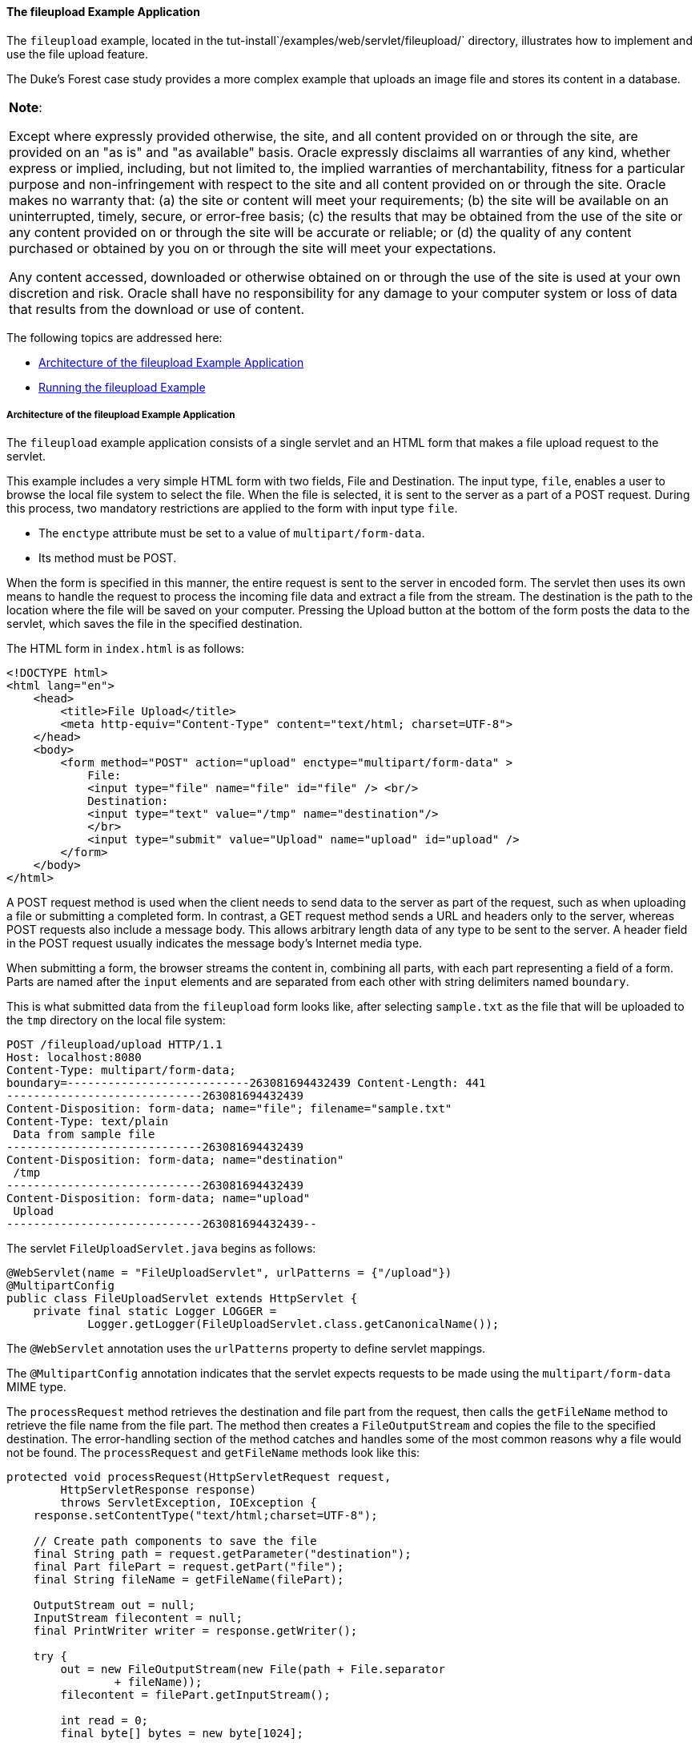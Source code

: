 [[BABDGFJJ]][[the-fileupload-example-application]]

==== The fileupload Example Application

The `fileupload` example, located in the
tut-install`/examples/web/servlet/fileupload/` directory, illustrates
how to implement and use the file upload feature.

The Duke's Forest case study provides a more complex example that
uploads an image file and stores its content in a database.


[width="100%",cols="100%",]
|=======================================================================
a|
*Note*:

Except where expressly provided otherwise, the site, and all content
provided on or through the site, are provided on an "as is" and "as
available" basis. Oracle expressly disclaims all warranties of any kind,
whether express or implied, including, but not limited to, the implied
warranties of merchantability, fitness for a particular purpose and
non-infringement with respect to the site and all content provided on or
through the site. Oracle makes no warranty that: (a) the site or content
will meet your requirements; (b) the site will be available on an
uninterrupted, timely, secure, or error-free basis; (c) the results that
may be obtained from the use of the site or any content provided on or
through the site will be accurate or reliable; or (d) the quality of any
content purchased or obtained by you on or through the site will meet
your expectations.

Any content accessed, downloaded or otherwise obtained on or through the
use of the site is used at your own discretion and risk. Oracle shall
have no responsibility for any damage to your computer system or loss of
data that results from the download or use of content.

|=======================================================================


The following topics are addressed here:

* link:#CHDFGBGI[Architecture of the fileupload Example Application]
* link:#CHDIHJCI[Running the fileupload Example]

[[CHDFGBGI]][[architecture-of-the-fileupload-example-application]]

===== Architecture of the fileupload Example Application

The `fileupload` example application consists of a single servlet and an
HTML form that makes a file upload request to the servlet.

This example includes a very simple HTML form with two fields, File and
Destination. The input type, `file`, enables a user to browse the local
file system to select the file. When the file is selected, it is sent to
the server as a part of a POST request. During this process, two
mandatory restrictions are applied to the form with input type `file`.

* The `enctype` attribute must be set to a value of
`multipart/form-data`.
* Its method must be POST.

When the form is specified in this manner, the entire request is sent to
the server in encoded form. The servlet then uses its own means to
handle the request to process the incoming file data and extract a file
from the stream. The destination is the path to the location where the
file will be saved on your computer. Pressing the Upload button at the
bottom of the form posts the data to the servlet, which saves the file
in the specified destination.

The HTML form in `index.html` is as follows:

[source,oac_no_warn]
----
<!DOCTYPE html>
<html lang="en">
    <head>
        <title>File Upload</title>
        <meta http-equiv="Content-Type" content="text/html; charset=UTF-8">
    </head>
    <body>
        <form method="POST" action="upload" enctype="multipart/form-data" >
            File:
            <input type="file" name="file" id="file" /> <br/>
            Destination:
            <input type="text" value="/tmp" name="destination"/>
            </br>
            <input type="submit" value="Upload" name="upload" id="upload" />
        </form>
    </body>
</html>
----

A POST request method is used when the client needs to send data to the
server as part of the request, such as when uploading a file or
submitting a completed form. In contrast, a GET request method sends a
URL and headers only to the server, whereas POST requests also include a
message body. This allows arbitrary length data of any type to be sent
to the server. A header field in the POST request usually indicates the
message body's Internet media type.

When submitting a form, the browser streams the content in, combining
all parts, with each part representing a field of a form. Parts are
named after the `input` elements and are separated from each other with
string delimiters named `boundary`.

This is what submitted data from the `fileupload` form looks like, after
selecting `sample.txt` as the file that will be uploaded to the `tmp`
directory on the local file system:

[source,oac_no_warn]
----
POST /fileupload/upload HTTP/1.1
Host: localhost:8080
Content-Type: multipart/form-data;
boundary=---------------------------263081694432439 Content-Length: 441
-----------------------------263081694432439
Content-Disposition: form-data; name="file"; filename="sample.txt"
Content-Type: text/plain
 Data from sample file
-----------------------------263081694432439
Content-Disposition: form-data; name="destination"
 /tmp
-----------------------------263081694432439
Content-Disposition: form-data; name="upload"
 Upload
-----------------------------263081694432439--
----

The servlet `FileUploadServlet.java` begins as follows:

[source,oac_no_warn]
----
@WebServlet(name = "FileUploadServlet", urlPatterns = {"/upload"})
@MultipartConfig
public class FileUploadServlet extends HttpServlet {
    private final static Logger LOGGER =
            Logger.getLogger(FileUploadServlet.class.getCanonicalName());
----

The `@WebServlet` annotation uses the `urlPatterns` property to define
servlet mappings.

The `@MultipartConfig` annotation indicates that the servlet expects
requests to be made using the `multipart/form-data` MIME type.

The `processRequest` method retrieves the destination and file part from
the request, then calls the `getFileName` method to retrieve the file
name from the file part. The method then creates a `FileOutputStream`
and copies the file to the specified destination. The error-handling
section of the method catches and handles some of the most common
reasons why a file would not be found. The `processRequest` and
`getFileName` methods look like this:

[source,oac_no_warn]
----
protected void processRequest(HttpServletRequest request,
        HttpServletResponse response)
        throws ServletException, IOException {
    response.setContentType("text/html;charset=UTF-8");

    // Create path components to save the file
    final String path = request.getParameter("destination");
    final Part filePart = request.getPart("file");
    final String fileName = getFileName(filePart);

    OutputStream out = null;
    InputStream filecontent = null;
    final PrintWriter writer = response.getWriter();

    try {
        out = new FileOutputStream(new File(path + File.separator
                + fileName));
        filecontent = filePart.getInputStream();

        int read = 0;
        final byte[] bytes = new byte[1024];

        while ((read = filecontent.read(bytes)) != -1) {
            out.write(bytes, 0, read);
        }
        writer.println("New file " + fileName + " created at " + path);
        LOGGER.log(Level.INFO, "File{0}being uploaded to {1}",
                new Object[]{fileName, path});
    } catch (FileNotFoundException fne) {
        writer.println("You either did not specify a file to upload or are "
                + "trying to upload a file to a protected or nonexistent "
                + "location.");
        writer.println("<br/> ERROR: " + fne.getMessage());

        LOGGER.log(Level.SEVERE, "Problems during file upload. Error: {0}",
                new Object[]{fne.getMessage()});
    } finally {
        if (out != null) {
            out.close();
        }
        if (filecontent != null) {
            filecontent.close();
        }
        if (writer != null) {
            writer.close();
        }
    }
}

private String getFileName(final Part part) {
    final String partHeader = part.getHeader("content-disposition");
    LOGGER.log(Level.INFO, "Part Header = {0}", partHeader);
    for (String content : part.getHeader("content-disposition").split(";")) {
        if (content.trim().startsWith("filename")) {
            return content.substring(
                    content.indexOf('=') + 1).trim().replace("\"", "");
        }
    }
    return null;
}
----

[[CHDIHJCI]][[running-the-fileupload-example]]

===== Running the fileupload Example

You can use either NetBeans IDE or Maven to build, package, deploy, and
run the `fileupload` example.

The following topics are addressed here:

* link:#CHDGDJCI[To Build, Package, and Deploy the fileupload Example
Using NetBeans IDE]
* link:#CHDCFADG[To Build, Package, and Deploy the fileupload Example
Using Maven]
* link:#CHDDDAAJ[To Run the fileupload Example]

[[CHDGDJCI]][[to-build-package-and-deploy-the-fileupload-example-using-netbeans-ide]]

====== To Build, Package, and Deploy the fileupload Example Using NetBeans IDE

1.  Make sure that GlassFish Server has been started (see
link:usingexamples/usingexamples002.html#BNADI[Starting and Stopping GlassFish
Server]).
2.  From the File menu, choose Open Project.
3.  In the Open Project dialog box, navigate to:
+
[source,oac_no_warn]
----
tut-install/examples/web/servlet
----
4.  Select the `fileupload` folder.
5.  Click Open Project.
6.  In the Projects tab, right-click the `fileupload` project and select
Build.

[[CHDCFADG]][[to-build-package-and-deploy-the-fileupload-example-using-maven]]

====== To Build, Package, and Deploy the fileupload Example Using Maven

1.  Make sure that GlassFish Server has been started (see
link:usingexamples/usingexamples002.html#BNADI[Starting and Stopping GlassFish
Server]).
2.  In a terminal window, go to:
+
[source,oac_no_warn]
----
tut-install/examples/web/servlet/fileupload/
----
3.  Enter the following command to deploy the application:
+
[source,oac_no_warn]
----
mvn install
----

[[CHDDDAAJ]][[to-run-the-fileupload-example]]

====== To Run the fileupload Example

1.  In a web browser, enter the following URL:
+
[source,oac_no_warn]
----
http://localhost:8080/fileupload/
----
2.  On the File Upload page, click Choose File to display a file browser
window.
3.  Select a file to upload and click Open.
+
The name of the file you selected is displayed in the File field. If you
do not select a file, an exception will be thrown.
4.  In the Destination field, type a directory name.
+
The directory must have already been created and must also be writable.
If you do not enter a directory name or if you enter the name of a
nonexistent or protected directory, an exception will be thrown.
5.  Click Upload to upload the file that you selected to the directory
that you specified in the Destination field.
+
A message reports that the file was created in the directory that you
specified.
6.  Go to the directory that you specified in the Destination field and
verify that the uploaded file is present.
